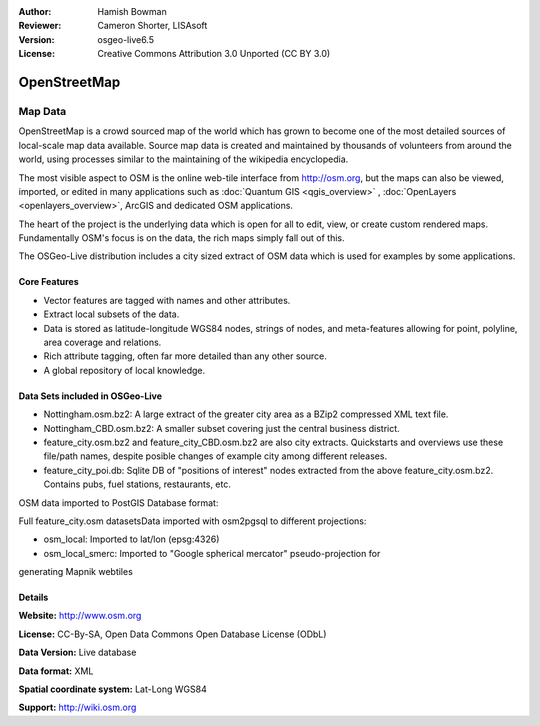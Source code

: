 :Author: Hamish Bowman
:Reviewer: Cameron Shorter, LISAsoft
:Version: osgeo-live6.5
:License: Creative Commons Attribution 3.0 Unported (CC BY 3.0)

.. image:: ../../images/project_logos/logo-osm.png
  :scale: 100 %
  :alt: project logo
  :align: right
  :target: http://www.osm.org/


OpenStreetMap
================================================================================

Map Data
~~~~~~~~~~~~~~~~~~~~~~~~~~~~~~~~~~~~~~~~~~~~~~~~~~~~~~~~~~~~~~~~~~~~~~~~~~~~~~~~

OpenStreetMap is a crowd sourced map of the world which has grown to become one of the most detailed sources of local-scale map data available. Source map data is created and maintained by thousands of volunteers from around the world, using processes similar to the maintaining of the wikipedia encyclopedia.

The most visible aspect to OSM is the online web-tile interface from http://osm.org, but the maps can also be viewed, imported, or edited in many applications such as :doc:`Quantum GIS <qgis_overview>` , :doc:`OpenLayers <openlayers_overview>`, ArcGIS and dedicated OSM applications.

The heart of the project is the underlying data which is open for all to edit, view, or create custom rendered maps. Fundamentally OSM's focus is on the data, the rich maps simply fall out of this.

The OSGeo-Live distribution includes a city sized extract of OSM data which is used for examples by some applications.

.. image:: ../../images/screenshots/1024x768/osm-screenshot.jpg 
  :scale: 55 %
  :alt: OSM screenshot
  :align: right


Core Features
--------------------------------------------------------------------------------

* Vector features are tagged with names and other attributes.

* Extract local subsets of the data.

* Data is stored as latitude-longitude WGS84 nodes, strings of nodes, and meta-features allowing for point, polyline, area coverage and relations.

* Rich attribute tagging, often far more detailed than any other source.

* A global repository of local knowledge.


Data Sets included in OSGeo-Live
--------------------------------------------------------------------------------

- Nottingham.osm.bz2: A large extract of the greater city area as a BZip2 compressed XML text file.

- Nottingham_CBD.osm.bz2: A smaller subset covering just the central business district.

- feature_city.osm.bz2 and feature_city_CBD.osm.bz2 are also city extracts. Quickstarts and overviews use these file/path names, despite posible changes of example city among different releases.

- feature_city_poi.db: Sqlite DB of "positions of interest" nodes extracted from the above feature_city.osm.bz2. Contains pubs, fuel stations, restaurants, etc.

OSM data imported to PostGIS Database format: 

Full feature_city.osm datasetsData imported with osm2pgsql to different projections: 

- osm_local: Imported to lat/lon (epsg:4326)

- osm_local_smerc: Imported to "Google spherical mercator" pseudo-projection for
generating Mapnik webtiles


Details
--------------------------------------------------------------------------------

**Website:** http://www.osm.org

**License:** CC-By-SA, Open Data Commons Open Database License (ODbL)

**Data Version:** Live database

**Data format:** XML

**Spatial coordinate system:** Lat-Long WGS84

**Support:** http://wiki.osm.org

